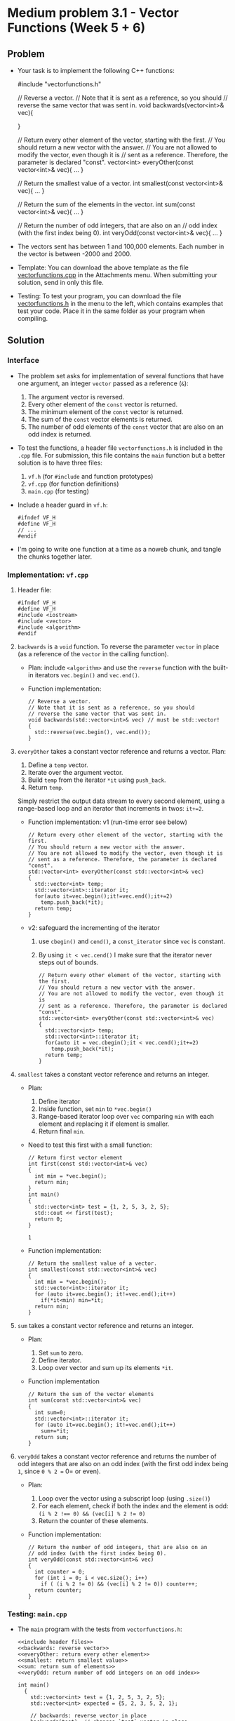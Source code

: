 * Medium problem 3.1 - Vector Functions (Week 5 + 6)

** Problem

- Your task is to implement the following C++ functions:
  #+begin_example C++
  #include "vectorfunctions.h"

  // Reverse a vector.
  // Note that it is sent as a reference, so you should
  // reverse the same vector that was sent in.
  void backwards(vector<int>& vec){

  }

  // Return every other element of the vector, starting with the first.
  // You should return a new vector with the answer.
  // You are not allowed to modify the vector, even though it is
  // sent as a reference. Therefore, the parameter is declared "const".
  vector<int> everyOther(const vector<int>& vec){
          ...
  }

  // Return the smallest value of a vector.
  int smallest(const vector<int>& vec){
          ...
  }

  // Return the sum of the elements in the vector.
  int sum(const vector<int>& vec){
    ...
  }

  // Return the number of odd integers, that are also on an
  // odd index (with the first index being 0).
  int veryOdd(const vector<int>& vec){
    ...
  }
  #+end_example

- The vectors sent has between 1 and 100,000 elements. Each number in
  the vector is between -2000 and 2000.

- Template: You can download the above template as the file
  [[https://open.kattis.com/problems/vectorfunctions/file/statement/attachments/vectorfunctions.cpp][vectorfunctions.cpp]] in the Attachments menu. When submitting your
  solution, send in only this file.

- Testing: To test your program, you can download the file
  [[https://open.kattis.com/problems/vectorfunctions/file/statement/attachments/vectorfunctions.h][vectorfunctions.h]] in the menu to the left, which contains examples
  that test your code. Place it in the same folder as your program
  when compiling.

** Solution

*** Interface

- The problem set asks for implementation of several functions that
  have one argument, an integer ~vector~ passed as a reference (~&~):
  1) The argument vector is reversed.
  2) Every other element of the ~const~ vector is returned.
  3) The minimum element of the ~const~ vector is returned.
  4) The sum of the ~const~ vector elements is returned.
  5) The number of odd elements of the ~const~ vector that are also on
     an odd index is returned.

- To test the functions, a header file =vectorfunctions.h= is included
  in the =.cpp= file. For submission, this file contains the ~main~
  function but a better solution is to have three files:
  1. =vf.h= (for ~#include~ and function prototypes)
  2. =vf.cpp= (for function definitions)
  3. =main.cpp= (for testing)

- Include a header guard in =vf.h=:
  #+begin_src C++
    #ifndef VF_H
    #define VF_H
    // ...
    #endif
  #+end_src

- I'm going to write one function at a time as a noweb chunk, and
  tangle the chunks together later.

*** Implementation: =vf.cpp=

1) Header file:

   #+name: include header files
   #+begin_src C++
     #ifndef VF_H
     #define VF_H
     #include <iostream>
     #include <vector>
     #include <algorithm>
     #endif
   #+end_src

2) =backwards= is a ~void~ function. To reverse the parameter ~vector~ in
   place (as a reference of the ~vector~ in the calling function).

   - Plan: include ~<algorithm>~ and use the ~reverse~ function with the
     built-in iterators =vec.begin()= and =vec.end()=.

   - Function implementation:
     #+name: backwards: reverse vector
     #+begin_src C++ :main no :includes
       // Reverse a vector.
       // Note that it is sent as a reference, so you should
       // reverse the same vector that was sent in.
       void backwards(std::vector<int>& vec) // must be std::vector!
       {
         std::reverse(vec.begin(), vec.end());
       }
     #+end_src

     #+RESULTS: backwards: reverse vector

3) =everyOther= takes a constant vector reference and returns a
   vector. Plan:
   1. Define a =temp= vector.
   2. Iterate over the argument vector.
   3. Build =temp= from the iterator =*it= using ~push_back~.
   4. Return =temp=.

   Simply restrict the output data stream to every second
   element, using a range-based loop and an iterator that increments
   in twos: =it+=2=.

   - Function implementation: v1 (run-time error see below)
     #+begin_src C++ :noweb yes :main no :includes :noeval
       // Return every other element of the vector, starting with the first.
       // You should return a new vector with the answer.
       // You are not allowed to modify the vector, even though it is
       // sent as a reference. Therefore, the parameter is declared "const".
       std::vector<int> everyOther(const std::vector<int>& vec)
       {
         std::vector<int> temp;
         std::vector<int>::iterator it;
         for(auto it=vec.begin();it!=vec.end();it+=2)
           temp.push_back(*it);
         return temp;
       }
     #+end_src

   - v2: safeguard the incrementing of the iterator
     1) use ~cbegin()~ and ~cend()~, a ~const_iterator~ since =vec= is constant.
     2) By using =it < vec.cend()= I make sure that the iterator never
        steps out of bounds.

     #+name: everyOther: return every other element
     #+begin_src C++ :noweb yes :main no :includes :noeval
       // Return every other element of the vector, starting with the first.
       // You should return a new vector with the answer.
       // You are not allowed to modify the vector, even though it is
       // sent as a reference. Therefore, the parameter is declared "const".
       std::vector<int> everyOther(const std::vector<int>& vec)
       {
         std::vector<int> temp;
         std::vector<int>::iterator it;
         for(auto it = vec.cbegin();it < vec.cend();it+=2)
           temp.push_back(*it);
         return temp;
       }
     #+end_src


4) =smallest= takes a constant vector reference and returns an
   integer.

   - Plan:
     1. Define iterator
     2. Inside function, set =min= to =*vec.begin()=
     3. Range-based iterator loop over =vec= comparing =min= with each
        element and replacing it if element is smaller.
     4. Return final =min=.

   - Need to test this first with a small function:
     #+begin_src C++ :main no :includes <iostream> <vector> :results output
       // Return first vector element
       int first(const std::vector<int>& vec)
       {
         int min = *vec.begin();
         return min;
       }
       int main()
       {
         std::vector<int> test = {1, 2, 5, 3, 2, 5};
         std::cout << first(test);
         return 0;
       }
     #+end_src

     #+RESULTS:
     : 1

   - Function implementation:
     #+name: smallest: return smallest value
     #+begin_src C++ :noeval :main yes :includes
       // Return the smallest value of a vector.
       int smallest(const std::vector<int>& vec)
       {
         int min = *vec.begin();
         std::vector<int>::iterator it;
         for (auto it=vec.begin(); it!=vec.end();it++)
           if(*it<min) min=*it;
         return min;
       }
     #+end_src

5) =sum= takes a constant vector reference and returns an
   integer.

   - Plan:
     1. Set =sum= to zero.
     2. Define iterator.
     3. Loop over vector and sum up its elements =*it=.

   - Function implementation
     #+name: sum: return sum of elements
     #+begin_src C++ :noeval :main yes :includes
       // Return the sum of the vector elements
       int sum(const std::vector<int>& vec)
       {
         int sum=0;
         std::vector<int>::iterator it;
         for (auto it=vec.begin(); it!=vec.end();it++)
           sum+=*it;
         return sum;
       }
     #+end_src

6) =veryOdd= takes a constant vector reference and returns the number of
   odd integers that are also on an odd index (with the first odd
   index being =1=, since =0 % 2 == 0= or even).

   - Plan:
     1) Loop over the vector using a subscript loop (using ~.size()~)
     2) For each element, check if both the index and the element is
        odd: ~(i % 2 !== 0) && (vec[i] % 2 != 0)~
     3) Return the counter of these elements.

   - Function implementation:
     #+name: veryOdd: return number of odd integers on an odd index
     #+begin_src C++ :noeval :main yes :includes
       // Return the number of odd integers, that are also on an
       // odd index (with the first index being 0).
       int veryOdd(const std::vector<int>& vec)
       {
         int counter = 0;
         for (int i = 0; i < vec.size(); i++)
           if ( (i % 2 != 0) && (vec[i] % 2 != 0)) counter++;
         return counter;
       }
     #+end_src

*** Testing: =main.cpp=

- The ~main~ program with the tests from =vectorfunctions.h=:

  #+begin_src C++ :main no :includes :noweb yes :tangle ../src/main.cpp :noeval
    <<include header files>>
    <<backwards: reverse vector>>
    <<everyOther: return every other element>>
    <<smallest: return smallest value>>
    <<sum: return sum of elements>>
    <<veryOdd: return number of odd integers on an odd index>>

    int main()
      {
        std::vector<int> test = {1, 2, 5, 3, 2, 5};
        std::vector<int> expected = {5, 2, 3, 5, 2, 1};

        // backwards: reverse vector in place
        backwards(test); // changes `test` vector in place
        if (test != expected) {
          std::cerr << "backwards() was incorrect" << std::endl;
          exit(1);
        }

        // everyOther: return every other element
        test = {1, 2, 5, 3, 2, 5};
        expected = {1, 5, 2};
        std::vector<int> got = everyOther(test);
        if (got != expected) {
          std::cerr << "everyOther() was incorrect" << std::endl;
          exit(1);
        }

        // smallest: return smallest value
        test = {1, 2, 5, 3, 2, 5};
        int ans = smallest(test);
        if (ans != 1) {
          std::cerr << "smallest() was incorrect" << std::endl;
          exit(1);
        }

        // sum: return sum of elements
        test = {1, 2, 5, 3, 2, 5};
        ans = sum(test);
        if (ans != 1+2+5+3+2+5) {
          std::cerr << "sum() was incorrect" << std::endl;
          exit(1);
        }

        // veryOdd: return number of odd integers on an odd index
        test = {1, 2, 5, 3, 2, 5};
        ans = veryOdd(test);
        if (ans != 2) {
          std::cerr << "veryOdd() was incorrect" << std::endl;
          exit(1);
        }
        // all tests passed
        std::cerr << "OK!" << std::endl;

        return 0;
      }
  #+end_src

- Testing on the command-line: No output means tests passed.
  #+begin_src bash :results output :exports both
    cd ../src
    make main
    ./main
  #+end_src

  #+RESULTS:
  : g++     main.cpp   -o main

*** TODO Submission to open.kattis.com

- Files and Makefile: I'm instructed to only submit
  =vectorfunctions.cpp= using the template. The included file
  =vectorfunctions.h= takes care of the rest: it contains the ~#include~
  files as well as the prototypes and the ~main~ program with the tests.

- For Emacs Org-mode, add =:flags -I ../src/= which is where the header
  file is located. I call the tangled file =vectorfunctions2.cpp= to
  preserve the template.

- Copying the ~noweb~ chunks to get the function definitions. So now the
  tangled file looks like this:
  1) included header files
  2) function prototypes
  3) main function with tests
  4) function definitions.

- Didn't need a makefile after all.

- Final implementation of =vectorfunctions2.cpp= for submission:
  #+begin_src C++ :results none :noweb yes :flags -I "../src/" :includes :main no :tangle ../src/vectorfunctions2.cpp
    #include "vectorfunctions.h"
    <<backwards: reverse vector>>
    <<everyOther: return every other element>>
    <<smallest: return smallest value>>
    <<sum: return sum of elements>>
    <<veryOdd: return number of odd integers on an odd index>>
  #+end_src

- Notice that the output "OK!" is written to ~cerr~ and not to ~cout~.

- Submission test:
  1) v1 failed with compile-time error (see below) - include ~<algorithm>~
  2) v2 failed with run-time error (see below) - out of bounds iterator
  3) v3 succeeded: https://open.kattis.com/submissions/18380989

  #+begin_example C++
  #include "vectorfunctions.h"
  #include <algorithm>
  // Reverse a vector.
  // Note that it is sent as a reference, so you should
  // reverse the same vector that was sent in.
  void backwards(std::vector<int>& vec) // must be std::vector!
  {
    std::reverse(vec.begin(), vec.end());
  }
  // Return every other element of the vector, starting with the first.
  // You should return a new vector with the answer.
  // You are not allowed to modify the vector, even though it is
  // sent as a reference. Therefore, the parameter is declared "const".
  std::vector<int> everyOther(const std::vector<int>& vec)
  {
    std::vector<int> temp;
    std::vector<int>::iterator it;
    for(auto it = vec.cbegin();it < vec.cend();it+=2)
      temp.push_back(*it);
    return temp;
  }
  // Return the smallest value of a vector.
  int smallest(const std::vector<int>& vec)
  {
    int min = *vec.begin();
    std::vector<int>::iterator it;
    for (auto it=vec.begin(); it!=vec.end();it++)
      if(*it<min) min=*it;
    return min;
  }
  // Return the sum of the vector elements
  int sum(const std::vector<int>& vec)
  {
    int sum=0;
    std::vector<int>::iterator it;
    for (auto it=vec.begin(); it!=vec.end();it++)
      sum+=*it;
    return sum;
  }
  // Return the number of odd integers, that are also on an
  // odd index (with the first index being 0).
  int veryOdd(const std::vector<int>& vec)
  {
    int counter = 0;
    for (int i = 0; i < vec.size(); i++)
      if ( (i % 2 != 0) && (vec[i] % 2 != 0)) counter++;
    return counter;
  }
  #+end_example

*** Extensions and explanations

**** Errors

- Note: Weird error message.
  #+begin_example
  main.cpp:6:6: error: variable or field ‘backwards’ declared void
      6 | void backwards(vector<int>& vec)
        |      ^~~~~~~~~
  main.cpp:6:16: error: ‘vector’ was not declared in this scope
      6 | void backwards(vector<int>& vec)
        |                ^~~~~~
  #+end_example

  Explanation: I had forgotten to =std::= to the =vector= parameter in the
  =backwards= definition!

- First submission failed:
  #+begin_example
  /src/vectorfunctions.cpp: In function ‘void backwards(std::vector<int>&)’:
  /src/vectorfunctions.cpp:7:8: error: ‘reverse’ is not a member of ‘std’
      7 |   std::reverse(vec.begin(), vec.end());
        |        ^~~~~~~
  Exited with error status 1
  #+end_example

  Not sure I understand that since ~reverse~ is in the ~std~ namespace
  according to the definition in cppreference.com (from
  ~<algorithm>~. And why would it work for me and not on kattis?

- In any case, adding ~#include <algorithm~ at the head of the file does
  the trick. But now I get a runtime error. This is due to =everyOther=:
  The increment =it+=2= is dangerous and needs to be checked because
  =vec.end()= points actually beyond the end of the vector. Build in a
  safe guard.

**** Extensions

- Before working with ~reverse~ in =backwards=, I had written this function:

- The question: What if I don't have ~reverse~, how can I save the
  reversed vector and return it?
